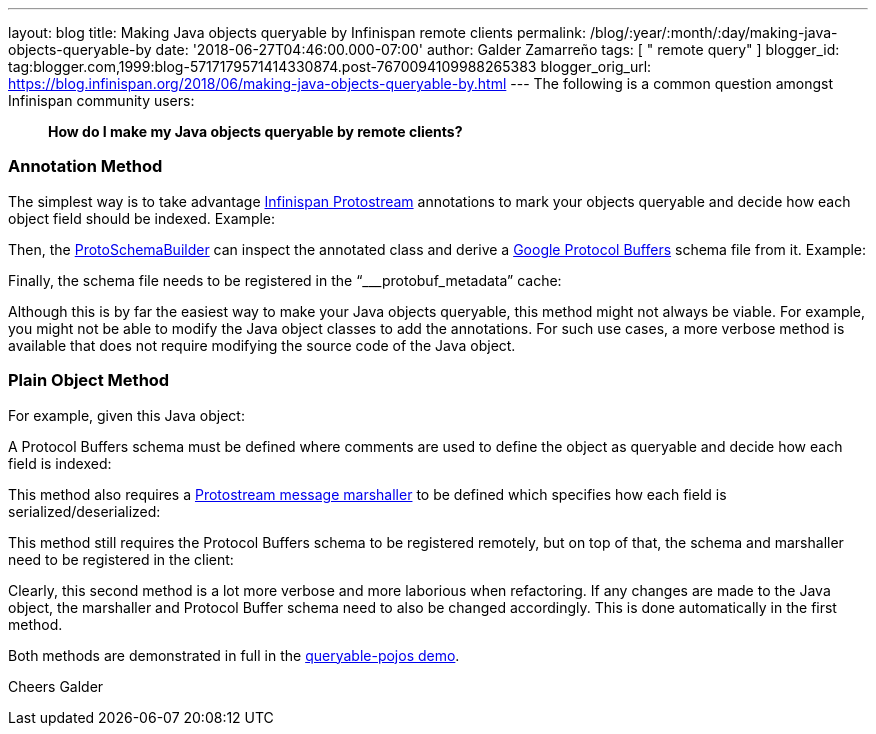 ---
layout: blog
title: Making Java objects queryable by Infinispan remote clients
permalink: /blog/:year/:month/:day/making-java-objects-queryable-by
date: '2018-06-27T04:46:00.000-07:00'
author: Galder Zamarreño
tags: [ " remote query" ]
blogger_id: tag:blogger.com,1999:blog-5717179571414330874.post-7670094109988265383
blogger_orig_url: https://blog.infinispan.org/2018/06/making-java-objects-queryable-by.html
---
The following is a common question amongst Infinispan community users:

_____________________________________________________________
*How do I make my Java objects queryable by remote clients?* 
_____________________________________________________________



=== Annotation Method


The simplest way is to take advantage
https://github.com/infinispan/protostream[Infinispan Protostream]
annotations to mark your objects queryable and decide how each object
field should be indexed. Example:


Then, the
https://github.com/infinispan/protostream/blob/master/core/src/main/java/org/infinispan/protostream/annotations/ProtoSchemaBuilder.java[ProtoSchemaBuilder]
can inspect the annotated class and derive a
https://developers.google.com/protocol-buffers/[Google Protocol Buffers]
schema file from it. Example:


Finally, the schema file needs to be registered in the
“___protobuf_metadata” cache:


Although this is by far the easiest way to make your Java objects
queryable, this method might not always be viable. For example, you
might not be able to modify the Java object classes to add the
annotations. For such use cases, a more verbose method is available that
does not require modifying the source code of the Java object.


=== Plain Object Method


For example, given this Java object:


A Protocol Buffers schema must be defined where comments are used to
define the object as queryable and decide how each field is indexed:


This method also requires a
https://github.com/infinispan/protostream/blob/master/core/src/main/java/org/infinispan/protostream/MessageMarshaller.java[Protostream
message marshaller] to be defined which specifies how each field is
serialized/deserialized:


This method still requires the Protocol Buffers schema to be registered
remotely, but on top of that, the schema and marshaller need to be
registered in the client:


Clearly, this second method is a lot more verbose and more laborious
when refactoring. If any changes are made to the Java object, the
marshaller and Protocol Buffer schema need to also be changed
accordingly. This is done automatically in the first method.

Both methods are demonstrated in full in the
https://github.com/infinispan-demos/queryable-pojos[queryable-pojos
demo].

Cheers
Galder

